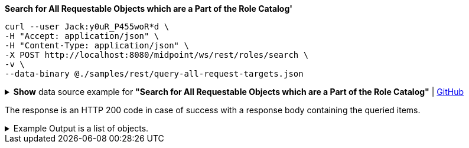 :page-visibility: hidden
:page-upkeep-status: green

.*Search for All Requestable Objects which are a Part of the Role Catalog'*
[source,bash]
----
curl --user Jack:y0uR_P455woR*d \
-H "Accept: application/json" \
-H "Content-Type: application/json" \
-X POST http://localhost:8080/midpoint/ws/rest/roles/search \
-v \
--data-binary @./samples/rest/query-all-request-targets.json
----

.*Show* data source example for *"Search for All Requestable Objects which are a Part of the Role Catalog"* | link:https://raw.githubusercontent.com/Evolveum/midpoint-samples/master/samples/rest/query-all-request-targets.json[GitHub]
[%collapsible]
====
[source, json]
----
{
  "query": {
    "filter": {
      "text": "requestable = true AND parentOrgRef/@/name = \"Role Catalog\""
    }
  }
}
----
====

The response is an HTTP 200 code in case of success with a response body containing the queried items.

.Example Output is a list of objects.
[%collapsible]
====
[source, json]
----
{
  "@ns" : "http://prism.evolveum.com/xml/ns/public/types-3",
  "object" : {
    "@type" : "http://midpoint.evolveum.com/xml/ns/public/common/api-types-3#ObjectListType",
    "object" : [ {
      "@type" : "c:RoleType",
      "oid" : "96262f4f-053a-4b0b-8901-b3ec01e3509c",
      "version" : "5",
      "name" : "employee",
      "parentOrgRef" : {
        "oid" : "7878cf5d-9de2-486c-aeb7-41b438200a57",
        "relation" : "org:default",
        "type" : "c:OrgType",
        "targetName" : "Role Catalog"
      },
      "metadata" : {},
      "operationExecution" : [],
      "assignment" : {
        "@id" : 3,
        "metadata" : {},
        "targetRef" : {
          "oid" : "7878cf5d-9de2-486c-aeb7-41b438200a57",
          "relation" : "org:default",
          "type" : "c:OrgType",
          "targetName" : "Role Catalog"
        },
        "activation" : {
          "effectiveStatus" : "enabled"
        }
      },
      "iteration" : 0,
      "iterationToken" : "",
      "roleMembershipRef" : {
        "@metadata" : {},
        "oid" : "7878cf5d-9de2-486c-aeb7-41b438200a57",
        "relation" : "org:default",
        "type" : "c:OrgType",
        "targetName" : "Role Catalog"
      },
      "activation" : {},
      "displayName" : "Basic Employee",
      "requestable" : true
    } ]
  }
}
----
====
